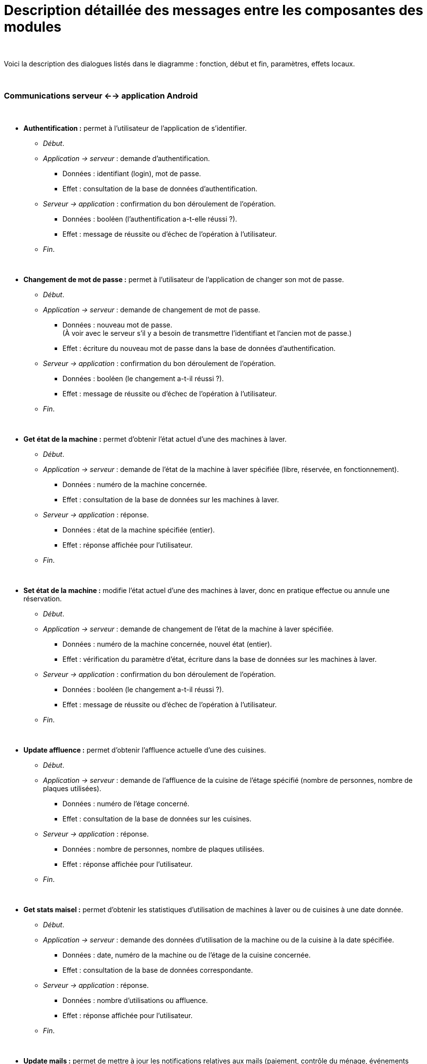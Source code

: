 # Description détaillée des messages entre les composantes des modules

{empty} +

Voici la description des dialogues listés dans le diagramme : fonction, début et fin, paramètres, effets locaux.

{empty} +

### Communications serveur <--> application Android

{empty} +

* *Authentification :* permet à l'utilisateur de l'application de s'identifier.
** _Début_.
** _Application -> serveur_ : demande d'authentification.
*** Données : identifiant (login), mot de passe.
*** Effet : consultation de la base de données d'authentification.
** _Serveur -> application_ : confirmation du bon déroulement de l’opération.
*** Données : booléen (l'authentification a-t-elle réussi ?).
*** Effet : message de réussite ou d'échec de l'opération à l'utilisateur.
** _Fin_.

{empty} +

* *Changement de mot de passe :* permet à l’utilisateur de l’application de changer son mot de passe.
** _Début_.
** _Application -> serveur_ : demande de changement de mot de passe.
*** Données : nouveau mot de passe. +
(À voir avec le serveur s'il y a besoin de transmettre l'identifiant et l'ancien mot de passe.)
*** Effet : écriture du nouveau mot de passe dans la base de données d'authentification.
** _Serveur -> application_ : confirmation du bon déroulement de l’opération.
*** Données : booléen (le changement a-t-il réussi ?).
*** Effet : message de réussite ou d'échec de l'opération à l'utilisateur.
** _Fin_.

{empty} +

* *Get état de la machine :* permet d'obtenir l'état actuel d'une des machines à laver.
** _Début_.
** _Application -> serveur_ : demande de l'état de la machine à laver spécifiée (libre, réservée, en fonctionnement).
*** Données : numéro de la machine concernée.
*** Effet : consultation de la base de données sur les machines à laver.
** _Serveur -> application_ : réponse.
*** Données : état de la machine spécifiée (entier).
*** Effet : réponse affichée pour l'utilisateur.
** _Fin_.

{empty} +

* *Set état de la machine :* modifie l'état actuel d'une des machines à laver, donc en pratique effectue ou annule une réservation.
** _Début_.
** _Application -> serveur_ : demande de changement de l'état de la machine à laver spécifiée.
*** Données : numéro de la machine concernée, nouvel état (entier).
*** Effet : vérification du paramètre d'état, écriture dans la base de données sur les machines à laver.
** _Serveur -> application_ : confirmation du bon déroulement de l’opération.
*** Données : booléen (le changement a-t-il réussi ?).
*** Effet : message de réussite ou d'échec de l'opération à l'utilisateur.
** _Fin_.

{empty} +

* *Update affluence :* permet d'obtenir l'affluence actuelle d'une des cuisines.
** _Début_.
** _Application -> serveur_ : demande de l'affluence de la cuisine de l'étage spécifié (nombre de personnes, nombre de plaques utilisées).
*** Données : numéro de l'étage concerné.
*** Effet : consultation de la base de données sur les cuisines.
** _Serveur -> application_ : réponse.
*** Données : nombre de personnes, nombre de plaques utilisées.
*** Effet : réponse affichée pour l'utilisateur.
** _Fin_.

{empty} +

* *Get stats maisel :* permet d'obtenir les statistiques d'utilisation de machines à laver ou de cuisines à une date donnée.
** _Début_.
** _Application -> serveur_ : demande des données d'utilisation de la machine ou de la cuisine à la date spécifiée.
*** Données : date, numéro de la machine ou de l'étage de la cuisine concernée.
*** Effet : consultation de la base de données correspondante.
** _Serveur -> application_ : réponse.
*** Données : nombre d'utilisations ou affluence.
*** Effet : réponse affichée pour l'utilisateur.
** _Fin_.

{empty} +

* *Update mails :* permet de mettre à jour les notifications relatives aux mails (paiement, contrôle du ménage, événements ponctuels...) .
** _Début_.
** _Application -> serveur_ : demande de mise à jour des mails reçus de la Maisel.
*** Données : identifiant (autres ?).
*** Effet : accès aux mails...
** _Serveur -> application_ : réponse.
*** Données : tableau contenant les prochaines échéances : date et nom de l'échéance.
*** Effet : réponse affichée pour l'utilisateur.
** _Fin_.

{empty} +

* *Get stats babar :* permet d'obtenir les statistiques de consommation de l'utilisateur au bar du foyer.
** _Début_.
** _Application -> serveur_ : demande des données de consommation de l'utilisateur.
*** Données : identifiant (autres ?).
*** Effet : accès au site du bar...
** _Serveur -> application_ : réponse.
*** Données : ? (à voir).
*** Effet : réponse affichée pour l'utilisateur.
** _Fin_.

{empty} +

### Communications serveur <--> capteurs et composants physiques

{empty} +

* *Get état de la machine :* permet d'obtenir l'état actuel d'une des machines à laver.
** _Début_.
** _Serveur -> contrôleur des capteurs de vibration_ : demande de l'état de la machine à laver spécifiée (libre, en fonctionnement (la réservation est du ressort de la base de données)).
*** Données : numéro de la machine concernée.
*** Effet : traitement des données des capteurs.
** _Contrôleur -> serveur_ : réponse.
*** Données : état de la machine spécifiée (booléen : la machine est-elle en fonctionnement ?).
*** Effet : écriture dans la base de données sur les machines à laver.
** _Fin_.

{empty} +

* *Set état des LEDs :* met à jour la couleur des LEDs qui indiqueront pour chaque machine à laver si elle est libre, réservée, ou en fonctionnement.
** _Début_.
** _Serveur -> contrôleur des LEDs_ : demande de changement de la couleur de la LED spécifiée pour l'une des 3 possibles (une par état possible de la machine correspondante).
*** Données : numéro de la LED concernée, couleur/état (entier).
*** Effet : modification de la couleur de la LED.
** _Contrôleur -> serveur_ : confirmation de la réception du message et du bon déroulement de l'opération.
*** Données : booléen (l'opération a-t-elle réussi ?).
*** Effet : si échec, réitérer l'opération.
** _Fin_.

{empty} +

* *Get état de la plaque :* permet de savoir si une plaque de cuisson est actuellement allumée ou non.
** _Début_.
** _Serveur -> contrôleur des capteurs de courant électrique_ : demande de l'état de la plaque de cuisson spécifiée (éteinte, allumée).
*** Données : numéro de la plaque concernée.
*** Effet : traitement des données des capteurs.
** _Contrôleur -> serveur_ : réponse.
*** Données : état de la plaque spécifiée (booléen : la plaque est-elle allumée ?).
*** Effet : écriture dans la base de données sur les cuisines.
** _Fin_.

{empty} +

* *Set affluence :* indique au serveur quand une personne entre ou sort d'une cuisine.
** _Début_.
** _Contrôleur des capteurs optiques -> serveur_ : demande de changement du nombre de personnes mémorisé pour la cuisine concernée.
*** Données : incrémentation ou décrémentation (booléen ?).
*** Effet : écriture dans la base de données sur les cuisines.
** _Serveur -> contrôleur_ : confirmation de la réception du message et du bon déroulement de l’opération.
*** Données : booléen (l'opération a-t-elle réussi ?).
*** Effet : si échec, réitérer l'opération.
** _Fin_.

{empty} +

### Communications notre serveur <--> serveurs externes (à venir)

{empty} +

* Notre serveur <--> serveur des mails ?

{empty} +

* Notre serveur <--> site du bar ?

{empty} +
